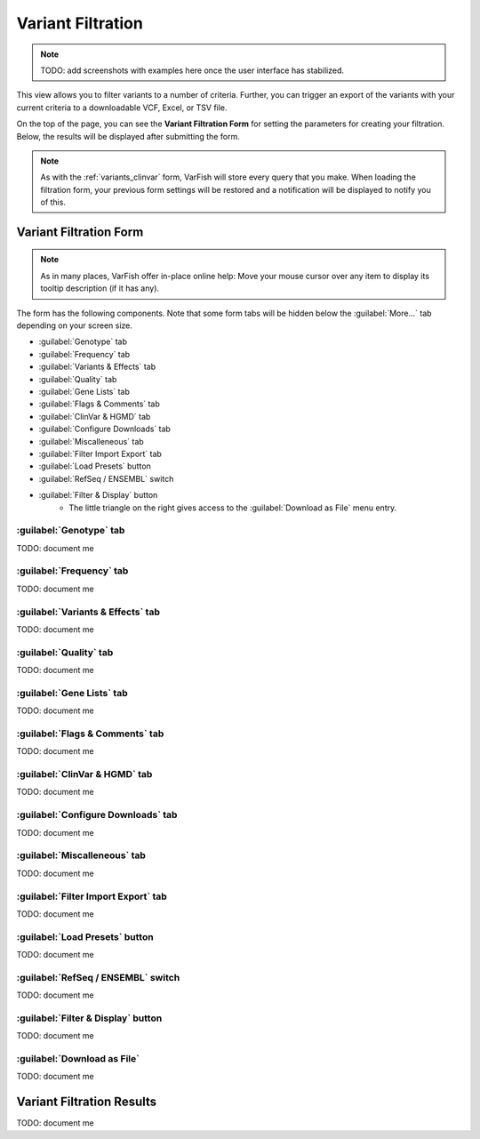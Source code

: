 .. _variants_filtration:

==================
Variant Filtration
==================

.. note::

    TODO: add screenshots with examples here once the user interface has stabilized.

This view allows you to filter variants to a number of criteria.
Further, you can trigger an export of the variants with your current criteria to a downloadable VCF, Excel, or TSV file.

On the top of the page, you can see the **Variant Filtration Form** for setting the parameters for creating your filtration.
Below, the results will be displayed after submitting the form.

.. note::

    As with the :ref:`variants_clinvar` form, VarFish will store every query that you make.
    When loading the filtration form, your previous form settings will be restored and a notification will be displayed to notify you of this.

-----------------------
Variant Filtration Form
-----------------------

.. note::

    As in many places, VarFish offer in-place online help:
    Move your mouse cursor over any item to display its tooltip description (if it has any).

The form has the following components.
Note that some form tabs will be hidden below the :guilabel:`More...` tab depending on your screen size.

- :guilabel:`Genotype` tab
- :guilabel:`Frequency` tab
- :guilabel:`Variants & Effects` tab
- :guilabel:`Quality` tab
- :guilabel:`Gene Lists` tab
- :guilabel:`Flags & Comments` tab
- :guilabel:`ClinVar & HGMD` tab
- :guilabel:`Configure Downloads` tab
- :guilabel:`Miscalleneous` tab
- :guilabel:`Filter Import Export` tab
- :guilabel:`Load Presets` button
- :guilabel:`RefSeq / ENSEMBL` switch
- :guilabel:`Filter & Display` button
    - The little triangle on the right gives access to the :guilabel:`Download as File` menu entry.

:guilabel:`Genotype` tab
========================

TODO: document me

:guilabel:`Frequency` tab
=========================

TODO: document me

:guilabel:`Variants & Effects` tab
==================================

TODO: document me

:guilabel:`Quality` tab
=======================

TODO: document me

:guilabel:`Gene Lists` tab
==========================

TODO: document me

:guilabel:`Flags & Comments` tab
================================

TODO: document me

:guilabel:`ClinVar & HGMD` tab
==============================

TODO: document me

:guilabel:`Configure Downloads` tab
===================================

TODO: document me

:guilabel:`Miscalleneous` tab
=============================

TODO: document me

:guilabel:`Filter Import Export` tab
====================================

TODO: document me

:guilabel:`Load Presets` button
===============================

TODO: document me

:guilabel:`RefSeq / ENSEMBL` switch
===================================

TODO: document me

:guilabel:`Filter & Display` button
===================================

TODO: document me

:guilabel:`Download as File`
============================

TODO: document me

--------------------------
Variant Filtration Results
--------------------------

TODO: document me
